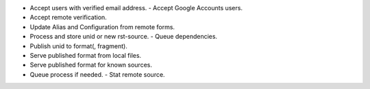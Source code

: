 
- Accept users with verified email address.
  - Accept Google Accounts users.

- Accept remote verification.

- Update Alias and Configuration from remote forms.

- Process and store unid or new rst-source.
  - Queue dependencies.
- Publish unid to format(, fragment).  
- Serve published format from local files.
- Serve published format for known sources.  

- Queue process if needed.
  - Stat remote source.


